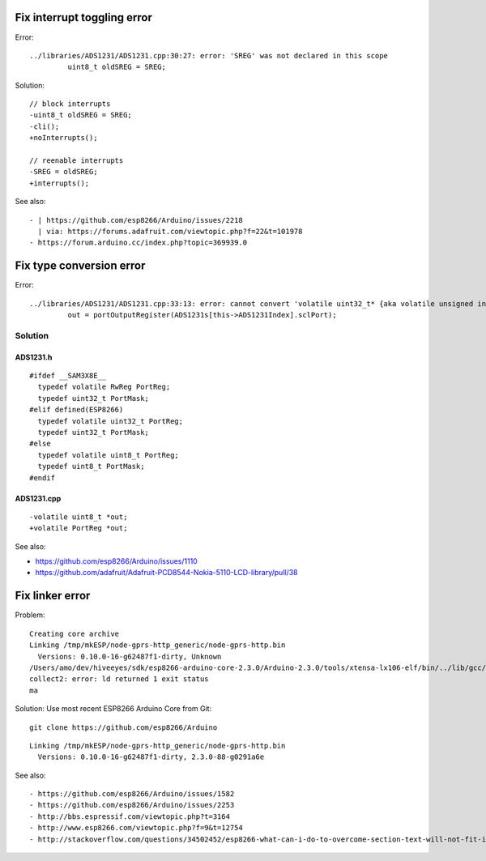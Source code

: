 ============================
Fix interrupt toggling error
============================
Error::

    ../libraries/ADS1231/ADS1231.cpp:30:27: error: 'SREG' was not declared in this scope
             uint8_t oldSREG = SREG;

Solution::

    // block interrupts
    -uint8_t oldSREG = SREG;
    -cli();
    +noInterrupts();

    // reenable interrupts
    -SREG = oldSREG;
    +interrupts();

See also::

    - | https://github.com/esp8266/Arduino/issues/2218
      | via: https://forums.adafruit.com/viewtopic.php?f=22&t=101978
    - https://forum.arduino.cc/index.php?topic=369939.0


=========================
Fix type conversion error
=========================
Error::

    ../libraries/ADS1231/ADS1231.cpp:33:13: error: cannot convert 'volatile uint32_t* {aka volatile unsigned int*}' to 'volatile uint8_t* {aka volatile unsigned char*}' in assignment
             out = portOutputRegister(ADS1231s[this->ADS1231Index].sclPort);

Solution
========

ADS1231.h
---------
::

    #ifdef __SAM3X8E__
      typedef volatile RwReg PortReg;
      typedef uint32_t PortMask;
    #elif defined(ESP8266)
      typedef volatile uint32_t PortReg;
      typedef uint32_t PortMask;
    #else
      typedef volatile uint8_t PortReg;
      typedef uint8_t PortMask;
    #endif


ADS1231.cpp
-----------
::

    -volatile uint8_t *out;
    +volatile PortReg *out;

See also:

- https://github.com/esp8266/Arduino/issues/1110
- https://github.com/adafruit/Adafruit-PCD8544-Nokia-5110-LCD-library/pull/38



================
Fix linker error
================
Problem::

    Creating core archive
    Linking /tmp/mkESP/node-gprs-http_generic/node-gprs-http.bin
      Versions: 0.10.0-16-g62487f1-dirty, Unknown
    /Users/amo/dev/hiveeyes/sdk/esp8266-arduino-core-2.3.0/Arduino-2.3.0/tools/xtensa-lx106-elf/bin/../lib/gcc/xtensa-lx106-elf/4.8.2/../../../../xtensa-lx106-elf/bin/ld: /tmp/mkESP/node-gprs-http_generic/node-gprs-http.elf section `.text' will not fit in region `iram1_0_seg'
    collect2: error: ld returned 1 exit status
    ma

Solution: Use most recent ESP8266 Arduino Core from Git::

    git clone https://github.com/esp8266/Arduino

::

    Linking /tmp/mkESP/node-gprs-http_generic/node-gprs-http.bin
      Versions: 0.10.0-16-g62487f1-dirty, 2.3.0-88-g0291a6e

See also::

    - https://github.com/esp8266/Arduino/issues/1582
    - https://github.com/esp8266/Arduino/issues/2253
    - http://bbs.espressif.com/viewtopic.php?t=3164
    - http://www.esp8266.com/viewtopic.php?f=9&t=12754
    - http://stackoverflow.com/questions/34502452/esp8266-what-can-i-do-to-overcome-section-text-will-not-fit-in-region-iram

